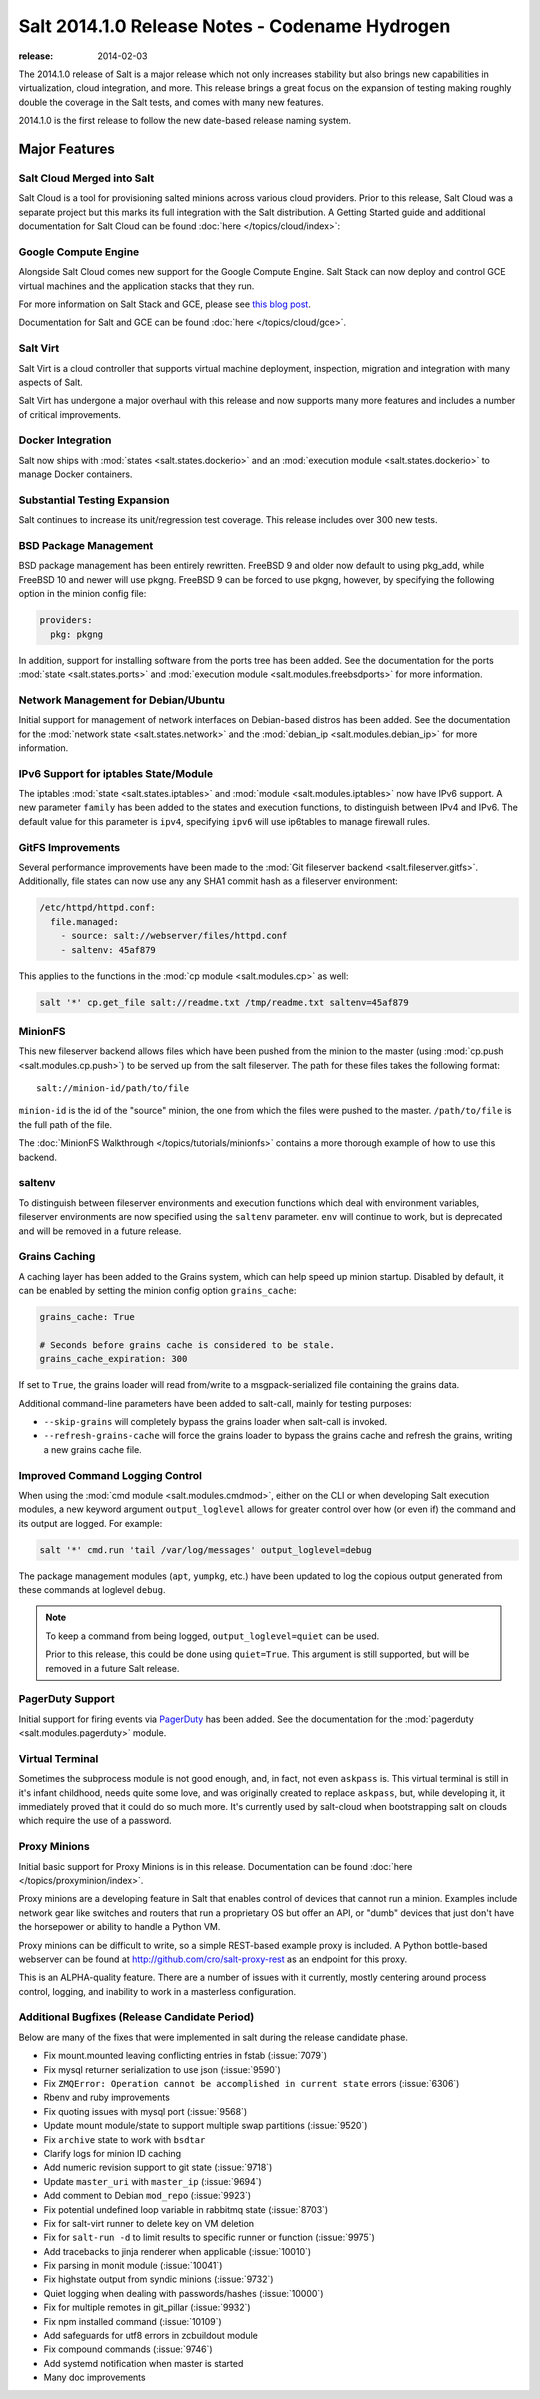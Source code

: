 ===============================================
Salt 2014.1.0 Release Notes - Codename Hydrogen
===============================================

:release: 2014-02-03

The 2014.1.0 release of Salt is a major release which not only increases
stability but also brings new capabilities in virtualization, cloud
integration, and more. This release brings a great focus on the expansion of
testing making roughly double the coverage in the Salt tests, and comes with
many new features.

2014.1.0 is the first release to follow the new date-based release naming
system.

Major Features
==============

Salt Cloud Merged into Salt
---------------------------

Salt Cloud is a tool for provisioning salted minions across various cloud
providers. Prior to this release, Salt Cloud was a separate project but this
marks its full integration with the Salt distribution. A Getting Started guide
and additional documentation for Salt Cloud can be found :doc:`here
</topics/cloud/index>`:


Google Compute Engine
---------------------

Alongside Salt Cloud comes new support for the Google Compute Engine. Salt Stack
can now deploy and control GCE virtual machines and the application stacks that
they run.

For more information on Salt Stack and GCE, please see `this blog post`_.

Documentation for Salt and GCE can be found :doc:`here </topics/cloud/gce>`.

.. _this blog post: http://googlecloudplatform.blogspot.com/2013/12/saltstack-for-google-compute-engine.html


Salt Virt
---------

Salt Virt is a cloud controller that supports virtual machine deployment,
inspection, migration and integration with many aspects of Salt.

Salt Virt has undergone a major overhaul with this release and now supports
many more features and includes a number of critical improvements.


Docker Integration
------------------

Salt now ships with :mod:`states <salt.states.dockerio>` and an :mod:`execution
module <salt.states.dockerio>` to manage Docker containers.


Substantial Testing Expansion
-----------------------------

Salt continues to increase its unit/regression test coverage. This release
includes over 300 new tests.


BSD Package Management
----------------------

BSD package management has been entirely rewritten. FreeBSD 9 and older now
default to using pkg_add, while FreeBSD 10 and newer will use pkgng. FreeBSD 9
can be forced to use pkgng, however, by specifying the following option in the
minion config file:

.. code-block:: yaml

    providers:
      pkg: pkgng

In addition, support for installing software from the ports tree has been
added. See the documentation for the ports :mod:`state <salt.states.ports>` and
:mod:`execution module <salt.modules.freebsdports>` for more information.


Network Management for Debian/Ubuntu
------------------------------------

Initial support for management of network interfaces on Debian-based distros
has been added. See the documentation for the :mod:`network state
<salt.states.network>` and the :mod:`debian_ip <salt.modules.debian_ip>` for
more information.


IPv6 Support for iptables State/Module
--------------------------------------

The iptables :mod:`state <salt.states.iptables>` and :mod:`module
<salt.modules.iptables>` now have IPv6 support. A new parameter ``family`` has
been added to the states and execution functions, to distinguish between IPv4
and IPv6. The default value for this parameter is ``ipv4``, specifying ``ipv6``
will use ip6tables to manage firewall rules.


GitFS Improvements
------------------

Several performance improvements have been made to the :mod:`Git fileserver
backend <salt.fileserver.gitfs>`. Additionally, file states can now use any
any SHA1 commit hash as a fileserver environment:

.. code-block:: yaml

    /etc/httpd/httpd.conf:
      file.managed:
        - source: salt://webserver/files/httpd.conf
        - saltenv: 45af879

This applies to the functions in the :mod:`cp module <salt.modules.cp>` as
well:

.. code-block:: yaml

    salt '*' cp.get_file salt://readme.txt /tmp/readme.txt saltenv=45af879


MinionFS
--------

This new fileserver backend allows files which have been pushed from the minion
to the master (using :mod:`cp.push <salt.modules.cp.push>`) to be served up
from the salt fileserver. The path for these files takes the following format::

    salt://minion-id/path/to/file

``minion-id`` is the id of the "source" minion, the one from which the files
were pushed to the master. ``/path/to/file`` is the full path of the file.

The :doc:`MinionFS Walkthrough </topics/tutorials/minionfs>` contains a more
thorough example of how to use this backend.


saltenv
-------

To distinguish between fileserver environments and execution functions which
deal with environment variables, fileserver environments are now specified
using the ``saltenv`` parameter. ``env`` will continue to work, but is
deprecated and will be removed in a future release.


Grains Caching
--------------

A caching layer has been added to the Grains system, which can help speed up
minion startup. Disabled by default, it can be enabled by setting the minion
config option ``grains_cache``:

.. code-block:: yaml

    grains_cache: True

    # Seconds before grains cache is considered to be stale.
    grains_cache_expiration: 300

If set to ``True``, the grains loader will read from/write to a
msgpack-serialized file containing the grains data.

Additional command-line parameters have been added to salt-call, mainly for
testing purposes:

* ``--skip-grains`` will completely bypass the grains loader when salt-call is
  invoked.
* ``--refresh-grains-cache`` will force the grains loader to bypass the grains
  cache and refresh the grains, writing a new grains cache file.


Improved Command Logging Control
--------------------------------

When using the :mod:`cmd module <salt.modules.cmdmod>`, either on the CLI or
when developing Salt execution modules, a new keyword argument
``output_loglevel`` allows for greater control over how (or even if) the
command and its output are logged. For example:

.. code-block:: bash

    salt '*' cmd.run 'tail /var/log/messages' output_loglevel=debug

The package management modules (``apt``, ``yumpkg``, etc.) have been updated to
log the copious output generated from these commands at loglevel ``debug``.


.. note::

    To keep a command from being logged, ``output_loglevel=quiet`` can be used.

    Prior to this release, this could be done using ``quiet=True``. This
    argument is still supported, but will be removed in a future Salt release.


PagerDuty Support
-----------------

Initial support for firing events via PagerDuty_ has been added. See the
documentation for the :mod:`pagerduty <salt.modules.pagerduty>` module.

.. _PagerDuty: http://pagerduty.com


Virtual Terminal
----------------

Sometimes the subprocess module is not good enough, and, in fact, not even 
``askpass`` is. This virtual terminal is still in it's infant childhood, needs 
quite some love, and was originally created to replace ``askpass``, but, while 
developing it, it immediately proved that it could do so much more. It's 
currently used by salt-cloud when bootstrapping salt on clouds which require 
the use of a password.


Proxy Minions
-------------

Initial basic support for Proxy Minions is in this release. Documentation can
be found :doc:`here </topics/proxyminion/index>`.

Proxy minions are a developing feature in Salt that enables control of devices
that cannot run a minion. Examples include network gear like switches and
routers that run a proprietary OS but offer an API, or "dumb" devices that just
don't have the horsepower or ability to handle a Python VM.

Proxy minions can be difficult to write, so a simple REST-based example proxy
is included. A Python bottle-based webserver can be found at
http://github.com/cro/salt-proxy-rest as an endpoint for this proxy.

This is an ALPHA-quality feature. There are a number of issues with it
currently, mostly centering around process control, logging, and inability to
work in a masterless configuration.


Additional Bugfixes (Release Candidate Period)
----------------------------------------------

Below are many of the fixes that were implemented in salt during the release
candidate phase.

- Fix mount.mounted leaving conflicting entries in fstab (:issue:`7079`)
- Fix mysql returner serialization to use json (:issue:`9590`)
- Fix ``ZMQError: Operation cannot be accomplished in current state`` errors (:issue:`6306`)
- Rbenv and ruby improvements
- Fix quoting issues with mysql port (:issue:`9568`)
- Update mount module/state to support multiple swap partitions (:issue:`9520`)
- Fix ``archive`` state to work with ``bsdtar``
- Clarify logs for minion ID caching
- Add numeric revision support to git state (:issue:`9718`)
- Update ``master_uri`` with ``master_ip`` (:issue:`9694`)
- Add comment to Debian ``mod_repo`` (:issue:`9923`)
- Fix potential undefined loop variable in rabbitmq state (:issue:`8703`)
- Fix for salt-virt runner to delete key on VM deletion
- Fix for ``salt-run -d`` to limit results to specific runner or function (:issue:`9975`)
- Add tracebacks to jinja renderer when applicable (:issue:`10010`)
- Fix parsing in monit module (:issue:`10041`)
- Fix highstate output from syndic minions (:issue:`9732`)
- Quiet logging when dealing with passwords/hashes (:issue:`10000`)
- Fix for multiple remotes in git_pillar (:issue:`9932`)
- Fix npm installed command (:issue:`10109`)
- Add safeguards for utf8 errors in zcbuildout module
- Fix compound commands (:issue:`9746`)
- Add systemd notification when master is started
- Many doc improvements
